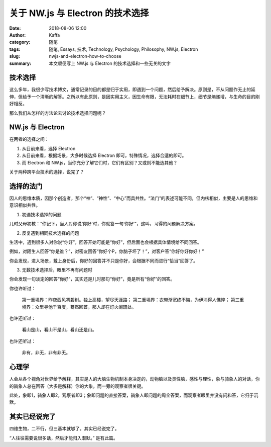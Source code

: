 ##################################################
关于 NW.js 与 Electron 的技术选择
##################################################

:date: 2018-08-06 12:00
:author: Kaffa
:category: 随笔
:tags: 随笔, Essays, 技术, Technology, Psychology, Philosophy, NW.js, Electron
:slug: nwjs-and-electron-how-to-choose
:summary: 本文顺便写上 NW.js 与 Electron 的技术选择和一些无关的文字


技术选择
====================

这么多年，我很少写技术博文，通常记录的目的都是归于实用，即遇到一个问题，然后给予解决。原则是，不从问题作无止的延伸，但给予一个清晰的解答。之所以有此原则，是因实用主义，因生命有限，无法耗时在细节上，细节是熵递增，与生命的目的刚好相反。

那么我们从怎样的方法论去讨论技术选择问题呢？


NW.js 与 Electron
====================

在两者的选择之间：

1. 从目前来看，选择 Electron

2. 从目前来看，根据场景，大多时候选择 Electron 即可，特殊情况，选择合适的即可。

3. 而 Electron 和 NW.js，当你充分了解它们时，它们有区别？又或则不能选其他？

关于两种跨平台技术的选择，说完了？


选择的法门
====================

因人的思维本质，因那个创造者，那个“神”、“神性”、“中心”而具共性。“法门”的表述可能不同，但内核相似，主要是人的思维和意识相似共性。

1. 初遇技术选择的问题

儿时父母初教：“你记下，当人对你说‘你好’时，你就答一句‘你好’”，这叫，习得的问题解决方案。

2. 反复遇到相同技术选择的问题

生活中，遇到很多人对你说“你好”，回答开始可能是“你好”，但后面也会根据具体情境给不同回答。

例如，对陌生人回答“你是谁？”，对密友回答“你好个P，你脑子坏了！”，对客户答“你好你好你好！”

你会发现，进入场景，戴上身份后，你好的回答并不只是你好，会根据不同而进行“恰当”回答了。

3. 无数技术选择后，眼里不再有问题时

你会发现一句淡定的回答“你好”，其实还是儿时那句“你好”，竟是所有“你好”的回答。

你也许听过：

    第一重境界：昨夜西风凋碧树。独上高楼，望尽天涯路；
    第二重境界：衣带渐宽终不悔，为伊消得人憔悴；
    第三重境界：众里寻他千百度，蓦然回首，那人却在灯火阑珊处。

也许还听过：

    看山是山，看山不是山，看山还是山。

也许还听过：

    非有，非无，非有非无。


心理学
====================

人会从各个视角对世界给予解释，其实是人的大脑生物机制本身决定的，动物脑以及灵性脑，感性与理性，象与骑象人的对话，你的骑象人总在回答（大多是解释）你的大象，而一旁的观察者很关键。

此处，象即1，骑象人即2，观察者即3；象即问题的直接答案，骑象人即问题的周全答案，而观察者眼里并没有问和答，它归于沉默。


其实已经说完了
====================

四维生物，二不行，但三基本就够了。其实已经说完了。

“人往往需要说很多话，然后才能归入潜默。” 是有此篇。



